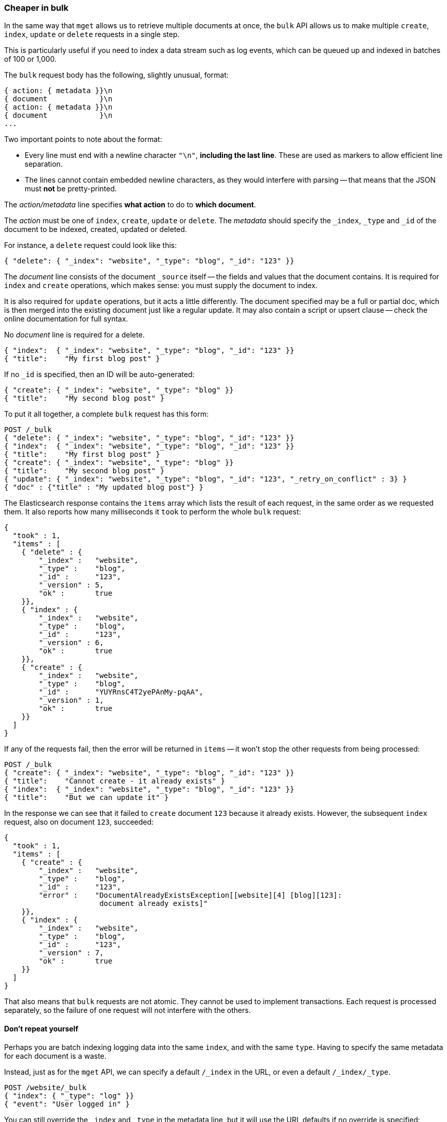 [[bulk]]
=== Cheaper in bulk

In the same way that `mget` allows us to retrieve multiple documents at once,
the `bulk` API allows us to make multiple `create`, `index`, `update` or `delete` 
requests in a single step.

This is particularly useful if you need to index a data stream such as
log events, which can be queued up and indexed in batches of 100 or 1,000.

The `bulk` request body has the following, slightly unusual, format:

[source,js]
--------------------------------------------------
{ action: { metadata }}\n
{ document            }\n
{ action: { metadata }}\n
{ document            }\n
...
--------------------------------------------------


Two important points to note about the format:

* Every line must end with a newline character `"\n"`, *including the last
  line*. These are used as markers to allow efficient line separation.

* The lines cannot contain embedded newline characters, as they would
  interfere with parsing -- that means that the JSON must *not* be
  pretty-printed.

The _action/metadata_ line specifies *what action* to do to *which document*.

The _action_ must be one of `index`, `create`, `update` or `delete`.
The _metadata_ should specify the `_index`, `_type` and `_id` of the document
to be indexed, created, updated or deleted.

For instance, a `delete` request could look like this:

[source,js]
--------------------------------------------------
{ "delete": { "_index": "website", "_type": "blog", "_id": "123" }}
--------------------------------------------------


The _document_ line consists of the document `_source` itself -- the fields and 
values that the document contains.  It is required for `index` and `create` 
operations, which makes sense: you must supply the document to index.

It is also required for `update` operations, but it acts a little differently.
The document specified may be a full or partial doc, which is then merged
into the existing document just like a regular update.  It may also contain
a script or upsert clause -- check the online documentation for full syntax.

No _document_ line is required for a delete.

[source,js]
--------------------------------------------------
{ "index":  { "_index": "website", "_type": "blog", "_id": "123" }}
{ "title":    "My first blog post" }
--------------------------------------------------



If no `_id` is specified, then an ID will be auto-generated:

[source,js]
--------------------------------------------------
{ "create": { "_index": "website", "_type": "blog" }}
{ "title":    "My second blog post" }
--------------------------------------------------



To put it all together, a complete `bulk` request has this form:

[source,js]
--------------------------------------------------
POST /_bulk
{ "delete": { "_index": "website", "_type": "blog", "_id": "123" }}
{ "index":  { "_index": "website", "_type": "blog", "_id": "123" }}
{ "title":    "My first blog post" }
{ "create": { "_index": "website", "_type": "blog" }}
{ "title":    "My second blog post" }
{ "update": { "_index": "website", "_type": "blog", "_id": "123", "_retry_on_conflict" : 3} }
{ "doc" : {"title" : "My updated blog post"} }
--------------------------------------------------


The Elasticsearch response contains the `items` array which lists the result of
each request, in the same order as we requested them.  It also reports how many
milliseconds it `took` to perform the whole `bulk` request:

[source,js]
--------------------------------------------------
{
  "took" : 1,
  "items" : [
    { "delete" : {
        "_index" :   "website",
        "_type" :    "blog",
        "_id" :      "123",
        "_version" : 5,
        "ok" :       true
    }},
    { "index" : {
        "_index" :   "website",
        "_type" :    "blog",
        "_id" :      "123",
        "_version" : 6,
        "ok" :       true
    }},
    { "create" : {
        "_index" :   "website",
        "_type" :    "blog",
        "_id" :      "YUYRnsC4T2yePAnMy-pqAA",
        "_version" : 1,
        "ok" :       true
    }}
  ]
}
--------------------------------------------------


If any of the requests fail, then the error will be returned in `items` --
it won't stop the other requests from being processed:

[source,js]
--------------------------------------------------
POST /_bulk
{ "create": { "_index": "website", "_type": "blog", "_id": "123" }}
{ "title":    "Cannot create - it already exists" }
{ "index":  { "_index": "website", "_type": "blog", "_id": "123" }}
{ "title":    "But we can update it" }
--------------------------------------------------


In the response we can see that it failed to `create` document `123`
because it already exists. However, the subsequent `index` request, also
on document `123`, succeeded:

[source,js]
--------------------------------------------------
{
  "took" : 1,
  "items" : [
    { "create" : {
        "_index" :   "website",
        "_type" :    "blog",
        "_id" :      "123",
        "error" :    "DocumentAlreadyExistsException[[website][4] [blog][123]:
                      document already exists]"
    }},
    { "index" : {
        "_index" :   "website",
        "_type" :    "blog",
        "_id" :      "123",
        "_version" : 7,
        "ok" :       true
    }}
  ]
}
--------------------------------------------------


That also means that `bulk` requests are not atomic.  They cannot be used
to implement transactions.  Each request is processed separately, so the
failure of one request will not interfere with the others.

==== Don't repeat yourself

Perhaps you are batch indexing logging data into the same `index`, and with the
same `type`. Having to specify the same metadata for each document is a waste.

Instead, just as for the `mget` API, we can specify a default `/_index` in the
URL, or even a default `/_index/_type`.

[source,js]
--------------------------------------------------
POST /website/_bulk
{ "index": { "_type": "log" }}
{ "event": "User logged in" }
--------------------------------------------------


You can still override the `_index` and `_type` in the metadata line, but it
will use the URL defaults if no override is specified:

[source,js]
--------------------------------------------------
POST /website/log/_bulk
{ "index": {}}
{ "event": "User logged in" }
{ "index": { "_type": "blog" }
{ "title": "Overriding the default type" }}
--------------------------------------------------


Unlike the `mget` API, the `_type` parameter is not optional in `bulk` API.
It must be specified, either in the URL or in the metadata.

==== Conflict control

We can use `_version` numbers to avoid overwriting data in the same
way as do for single `index` or `delete` requests (see <<version-control>>).

The `_version` number must be specified in the metadata:

[source,js]
--------------------------------------------------
POST /website/blog/_bulk
{ "create": { "_id": "125" }}
{ "title":    "Create a new blog post, with version 1" }
{ "index":  { "_id": "125", "_version": 1 }}
{ "title":    "This update succeeds" }
{ "index":  { "_id": "125", "_version": 1 }}
{ "title":    "This update fails with a Conflict error" }
--------------------------------------------------


The metadata also understands the `_version_type` parameter, if you wish
to use `external` version numbers.

==== How big is too big?

There is an optimal size of `bulk` request. Above that size, performance
no longer improves and may even drop off. Also, the entire bulk request
needs to be loaded into memory by the node which receives our request,
so the bigger the request, the less memory available for other requests.

The optimal size, however, is not a fixed number. It depends entirely on your
hardware, your document size and complexity, and your indexing and search
load.  Fortunately, it is easy to find the _sweetspot_:

Try indexing typical documents in batches of increasing size. When
performance starts to drop, your batch size is too big.

A good place to start is with batches of between 1,000 and 5,000 documents or,
if your documents are very large, with even smaller batches.

[[bulk-format]]
==== Why the funny format?

You may have asked yourself: ``Why does the `bulk` API require the funny format
with the newline characters, instead of just sending the requests wrapped in
a JSON array, like the `mget` API?''

To answer this, we need to explain a little background:

Documents are stored and indexed in shards. An index is just a logical namespace
which points to one or more shards.  On top of that, a cluster may contain
multiple indices. Elasticsearch uses the `_index`, `_type` and `_id` of the
document to determine which shard it should belong to.

If you are running a cluster with more than one node, then it is likely that
these shards will be allocated to different nodes. Each _action_ inside a `bulk`
request needs to be forwarded to the correct shard on the correct node.

If the individual requests were wrapped up in a JSON array, that would mean
that we would need to:

 * parse the JSON into an array (including the document data, which
   can be very large)
 * look at each request to determine which shard it should go to
 * create an array of requests for each shard
 * serialize these arrays into the internal transport format
 * send the requests to each shard

It would work, but would need a lot of RAM to hold copies of essentially
the same data, and would create many more data structures that the JVM
would have to spend time garbage collecting.

Instead, Elasticsearch reaches up into the networking buffer, where
the raw request has been received and reads the data directly. It uses the
newline characters to identify and parse just the small _action/metadata_ lines
in order to decide which shard should handle each request.

These raw requests are forwarded directly to the correct shard. There
is no redundant copying of data, no wasted data structures. The entire
request process is handled in the smallest amount of memory possible.

